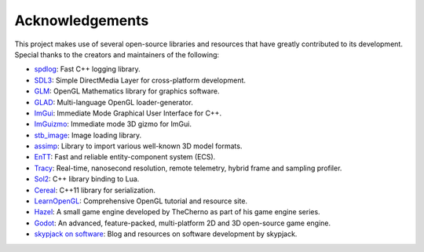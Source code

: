 Acknowledgements
================

This project makes use of several open-source libraries and resources
that have greatly contributed to its development. Special thanks to the
creators and maintainers of the following:

-  `spdlog <https://github.com/gabime/spdlog>`__: Fast C++ logging
   library.
-  `SDL3 <https://www.libsdl.org/>`__: Simple DirectMedia Layer for
   cross-platform development.
-  `GLM <https://github.com/g-truc/glm>`__: OpenGL Mathematics library
   for graphics software.
-  `GLAD <https://github.com/Dav1dde/glad>`__: Multi-language OpenGL
   loader-generator.
-  `ImGui <https://github.com/ocornut/imgui>`__: Immediate Mode
   Graphical User Interface for C++.
- `ImGuizmo <https://github.com/CedricGuillemet/ImGuizmo>`__: Immediate
  mode 3D gizmo for ImGui.
-  `stb_image <https://github.com/nothings/stb>`__: Image loading
   library.
-  `assimp <https://github.com/assimp/assimp>`__: Library to import
   various well-known 3D model formats.
-  `EnTT <https://github.com/skypjack/entt>`__: Fast and reliable
   entity-component system (ECS).
-  `Tracy <https://github.com/wolfpld/tracy>`__: Real-time, nanosecond
   resolution, remote telemetry, hybrid frame and sampling profiler.
- `Sol2 <https://github.com/ThePhD/sol2>`__: C++ library binding to Lua.
- `Cereal <https://github.com/USCiLab/cereal>`__: C++11 library for
  serialization.
-  `LearnOpenGL <https://learnopengl.com/>`__: Comprehensive OpenGL
   tutorial and resource site.
-  `Hazel <https://github.com/TheCherno/Hazel>`__: A small game engine
   developed by TheCherno as part of his game engine series.
-  `Godot <https://godotengine.org/>`__: An advanced, feature-packed,
   multi-platform 2D and 3D open-source game engine.
-  `skypjack on software <https://skypjack.github.io/>`__: Blog and
   resources on software development by skypjack.
